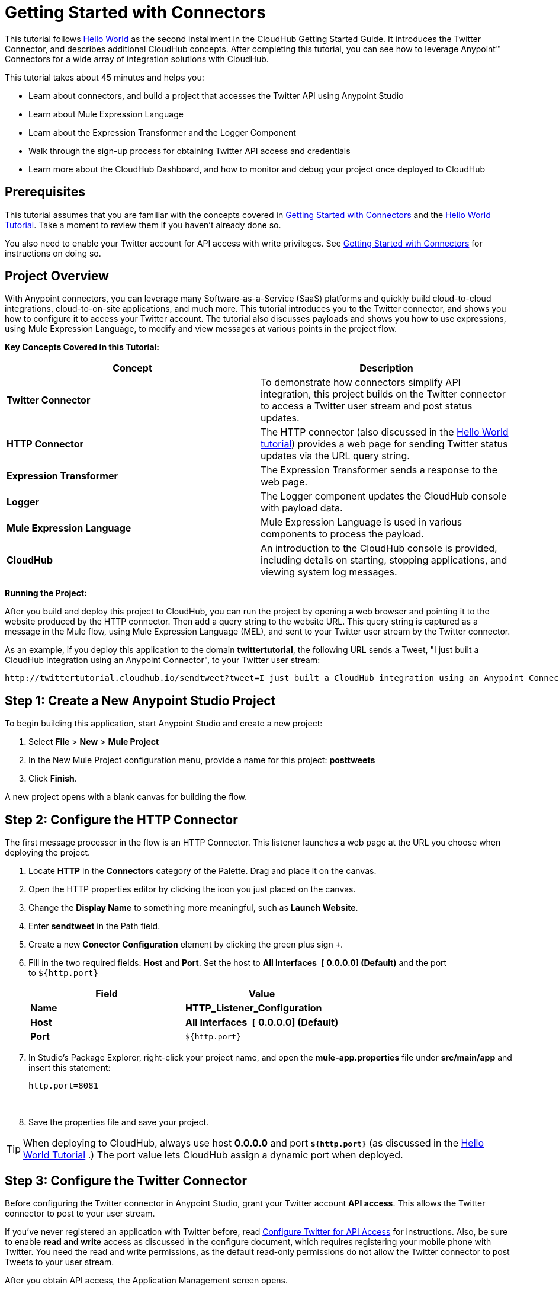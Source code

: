 
= Getting Started with Connectors

This tutorial follows link:/docs/display/current/Getting+Started+with+Connectors[Hello World] as the second installment in the CloudHub Getting Started Guide. It introduces the Twitter Connector, and describes additional CloudHub concepts. After completing this tutorial, you can see how to leverage Anypoint™ Connectors for a wide array of integration solutions with CloudHub.

This tutorial takes about 45 minutes and helps you:

* Learn about connectors, and build a project that accesses the Twitter API using Anypoint Studio
* Learn about Mule Expression Language
* Learn about the Expression Transformer and the Logger Component
* Walk through the sign-up process for obtaining Twitter API access and credentials
* Learn more about the CloudHub Dashboard, and how to monitor and debug your project once deployed to CloudHub

== Prerequisites

This tutorial assumes that you are familiar with the concepts covered in link:/docs/display/current/Getting+Started+with+Connectors[Getting Started with Connectors] and the link:/docs/display/current/Getting+Started+with+Connectors[Hello World Tutorial]. Take a moment to review them if you haven't already done so.

You also need to enable your Twitter account for API access with write privileges. See link:/docs/display/current/Getting+Started+with+Connectors[Getting Started with Connectors] for instructions on doing so.

== Project Overview

With Anypoint connectors, you can leverage many Software-as-a-Service (SaaS) platforms and quickly build cloud-to-cloud integrations, cloud-to-on-site applications, and much more. This tutorial introduces you to the Twitter connector, and shows you how to configure it to access your Twitter account. The tutorial also discusses payloads and shows you how to use expressions, using Mule Expression Language, to modify and view messages at various points in the project flow.

*Key Concepts Covered in this Tutorial:*

[width="100%",cols="50%,50%",options="header",]
|==============================================================================================================================================================================================================================
|Concept |Description
|*Twitter Connector* |To demonstrate how connectors simplify API integration, this project builds on the Twitter connector to access a Twitter user stream and post status updates.
|*HTTP Connector* |The HTTP connector (also discussed in the link:/docs/display/current/Getting+Started+with+Connectors[Hello World tutorial]) provides a web page for sending Twitter status updates via the URL query string.
|*Expression Transformer* |The Expression Transformer sends a response to the web page.
|*Logger* |The Logger component updates the CloudHub console with payload data.
|*Mule Expression Language* |Mule Expression Language is used in various components to process the payload.
|*CloudHub* |An introduction to the CloudHub console is provided, including details on starting, stopping applications, and viewing system log messages.
|==============================================================================================================================================================================================================================

*Running the Project:*

After you build and deploy this project to CloudHub, you can run the project by opening a web browser and pointing it to the website produced by the HTTP connector. Then add a query string to the website URL. This query string is captured as a message in the Mule flow, using Mule Expression Language (MEL), and sent to your Twitter user stream by the Twitter connector.

As an example, if you deploy this application to the domain **twittertutorial**, the following URL sends a Tweet, "I just built a CloudHub integration using an Anypoint Connector", to your Twitter user stream:

[source]
----
http://twittertutorial.cloudhub.io/sendtweet?tweet=I just built a CloudHub integration using an Anypoint Connector
----

== Step 1: Create a New Anypoint Studio Project

To begin building this application, start Anypoint Studio and create a new project:

1.  Select *File* > *New* > *Mule Project*
2.  In the New Mule Project configuration menu, provide a name for this project: *posttweets*
3.  Click **Finish**.

A new project opens with a blank canvas for building the flow.

== Step 2: Configure the HTTP Connector

The first message processor in the flow is an HTTP Connector. This listener launches a web page at the URL you choose when deploying the project.

1.  Locate **HTTP** in the *Connectors* category of the Palette. Drag and place it on the canvas.
2.  Open the HTTP properties editor by clicking the icon you just placed on the canvas.
3.  Change the *Display Name* to something more meaningful, such as **Launch Website**.
4.  Enter *sendtweet* in the Path field.
5.  Create a new *Conector Configuration* element by clicking the green plus sign  `+`.
6.  Fill in the two required fields: *Host* and **Port**. Set the host to *All Interfaces * *[* *0.0.0.0] (Default)* and the port to `${http.port}`
+
[width="100%",cols="50%,50%",options="header",]
|===================================================
a|
Field

 a|
Value

|*Name* |*HTTP_Listener_Configuration*
|*Host* | *All Interfaces * *[* *0.0.0.0] (Default)*
|*Port* |`${http.port}`
|===================================================
7.  In Studio's Package Explorer, right-click your project name, and open the *mule-app.properties* file under **src/main/app** and insert this statement: +
+
`http.port=8081`
+
 
8.  Save the properties file and save your project.

[TIP]
When deploying to CloudHub, always use host *0.0.0.0* and port *`${http.port}`* (as discussed in the link:/docs/display/current/Getting+Started+with+Connectors[Hello World Tutorial] .) The port value lets CloudHub assign a dynamic port when deployed.

== Step 3: Configure the Twitter Connector

Before configuring the Twitter connector in Anypoint Studio, grant your Twitter account **API access**. This allows the Twitter connector to post to your user stream.

If you've never registered an application with Twitter before, read link:/docs/display/current/Configure+Twitter+for+API+Access[Configure Twitter for API Access] for instructions. Also, be sure to enable *read and write* access as discussed in the configure document, which requires registering your mobile phone with Twitter. You need the read and write permissions, as the default read-only permissions do not allow the Twitter connector to post Tweets to your user stream.

After you obtain API access, the Application Management screen opens.

1.  Click the *Keys and Access Tokens* tab.
2.  Scroll down in the Keys and Access Tokens screen and click **Create my access token**.
3.  Copy the following credentials from your Twitter API application page to the Twitter connector configuration:

** Consumer Key
** Consumer Secret
** Access Token
** Access Token Secret

For example:

image:/docs/download/attachments/129335700/TwitterAppMgmt.png?version=1&modificationDate=1433365737957[image]

=== Integrate the Twitter Connector

Follow these steps in Anypoint Studio to integrate the Twitter connector:

.  Locate **Twitter** in the** Connectors** category of the Palette. Drag and place it on the canvas to the right of the HTTP Connector. If you are prompted for a Twitter version, click **Use newest**. +
 +
image:http://developer.mulesoft.com/docs/download/thumbnails/129335700/posttweetsflow.png?version=2&modificationDate=1433272505213[image]
.  Click the **Twitter** connector in your flow to open its properties editor.
.  An error message indicates `Attribute 'config-ref' is required`, and that one of the red "x" values is next to the *Connector Configuration* field. Click the green **+** icon to the right of **Connector Configuration**. +
..  The **Global Element Properties** menu opens. From the Twitter web site, plug in the values from the Twitter web site into the fields in the Twitter connector:
+
[cols=",",options="header",]
|===============================================
|Twitter Web Site Value |Twitter Connector Value
|Consumer Key |Consumer Key
|Consumer Secret |Consumer Secret
|Access Token |Access Key
|Access Token Secret |Access Secret
|===============================================
+

[TIP]
A _Global Element_ lets you enter configuration information, such as your API credentials, once. You can then reference the Global Element many times within your flow (although for this project we only need to reference it once). Note the *Global Elements* tab under the Anypoint Studio canvas; this tab provides an alternative view for managing all Global Elements defined for this project. 

.  Leave *Use SSL* checked (Twitter requires a SSL connection).  +
 +
image:/docs/download/attachments/129335700/TwitterGlobalProps.png?version=1&modificationDate=1433374146621[image]
.  Click **Test Connection**. If the information you entered is correct, this message displays: +
 +
image:/docs/download/thumbnails/129335700/TwitterTestConnection.png?version=1&modificationDate=1433374263273[image] 
.  Click  *OK*  to close the Global Elements Properties menu.
.  Notice that in the Twitter connector properties editor, the Connector Configuration field has been updated to point to the new *Twitter* Global Element.
.  Select *Update Status* from the *Operation* drop-down field. This changes the fields below the Operation field.
.  In the Status field, enter:  +
 +
 `#[message.inboundProperties['http.query.params']['tweet']]` +
 +
This is a Mule Expression Language (MEL) expression, which is discussed later in this tutorial. +
 +
The Properties screen appears as: +
 +
 image:/docs/download/attachments/129335700/TwitterProperties.png?version=1&modificationDate=1433367064377[image] 

The Twitter connector configuration is complete – click the save icon to save your configuration and click the Twitter icon on the Studio canvas. The red "x" next to its icon in the flow is no longer present.

== Step 4: Configure the Expression Transformer

After the Twitter connector sends a Tweet to your user stream, it's a good idea to also return a response to the web page. We can do so by adding an Expression Transformer after the Twitter Connector.

.  Locate the *Expression* component in the *Transformers* category of the Palette. Drag and place it on the canvas to the right of the Twitter Connector. +
 +
image:/docs/download/thumbnails/129335700/TwitterFlowWithExpression.png?version=1&modificationDate=1433367483290[image]
.  Click the *Expression* Transformer to open its properties editor.
.  Change the Display Name to *Return Website Response.*
.  Enter `"Thanks for Tweeting! Your message: " + #[message.payload.text]` ** **in the *Expression* field: +
 +
image:/docs/download/attachments/129335700/TwitterExpression.png?version=1&modificationDate=1433368198008[image]

== Step 5: Add Logger Components

The Logger component is commonly used in CloudHub applications, as it can provide a detailed view of the information contained in a message at any specific point (or multiple points) in the flow. The Logger component is configured with an expression, and as the application runs, the result of this expression is sent to the CloudHub console.

In this project, we add two Logger components to the flow. In doing so, we can view the data going into the Twitter Connector, and the subsequent response payload produced by Twitter.

.  Locate *Logger* in the *Components* category of the Palette. Place a Logger between the HTTP Endpoint and the Twitter Connector.
.  Drag another Logger component form the Palette and place it between the Twitter Connector and the Expression Transformer. Your flow should now look like this: +
 +
image:/docs/download/attachments/129335700/TwitterWithLoggers.png?version=1&modificationDate=1433368346301[image]
+
.  Open the configuration menu for the first Logger component.
.  Change the Display Name to: *Log Query String*
.  Add the following expression to the Message field: +
 +
 `"Tweet:" + #[message.inboundProperties.'http.query.params'.tweet]` +
 +
image:/docs/download/attachments/129335700/TwitterLogQueryString.png?version=1&modificationDate=1433368866323[image]
 +

.  Open the properties editor for the second Logger component.
.  Change the Display Name to **Log Payload**.
.  Add the following expression to the Message field: `#[payload]` +
 +
image:/docs/download/attachments/129335700/TwitterLogPayload.png?version=1&modificationDate=1433369330717[image]

**Note**: In both cases, leave the Level set to **INFO**, as this generates log entries while the application runs normally. If set to ERROR, as an example, log entries would only be generated on an error while executing the application, which is useful for debugging issues.

== Step 6: Deploy Your Application to CloudHub

Before deploying your application, it's helpful to go to the CloudHub Console. The benefits of doing so include:

* You can watch your application deploy as events display in the console.
* Since your application includes Logger components, the log console displays events as they are encountered in the flow.
* Finally, if things don't go as expected, and you become inundated with posts to your Twitter user stream, as an example, you can quickly stop the application from the CloudHub Console.

If you are using a free CloudHub account, you need to stop any other application that might be running before deploying this new application (or upgrade to a paid plan so you can run multiple applications).

=== Sign in and go to the CloudHub Console

1.  https://anypoint.mulesoft.com/#/signin[Sign in to the Anypoint Platform] and go to the CloudHub Console by clicking on **CloudHub **from the top menu.
2.  After you sign in, click **CloudHub**: +
 +
image:/docs/download/attachments/129335700/APStartScreen.png?version=1&modificationDate=1433292485630[image]
3.  You can then see your applications – Click an entry to view the additional detail menu on the right: +
 +
image:/docs/download/attachments/129335700/AMC_Applications.png?version=1&modificationDate=1433292635721[image]

CloudHub now lets you manage servers and groups of servers that run your application either in the cloud or on a server in your organization.

=== Deploy Your Application

Now go back to Anypoint Studio to deploy your application.

.  Save your project by choosing *File* > **Save**.
.  Locate the project name in the Package Explorer view, right-click and choose *CloudHub* > **Deploy to CloudHub**.
.  Enter your Anypoint Platform username and password: +
 +
image:/docs/download/thumbnails/129335700/TwitterAnypointLogin.png?version=1&modificationDate=1433376259560[image] +
 
.  Studio prompts you for a domain name and to set the Mule Runtime version: +
 +
image:/docs/download/attachments/129335700/DeployDomainPrompt.png?version=1&modificationDate=1433376575985[image] +
 
.  Specify the **Domain**. When you enter a unique domain name, a green check appears.
.  Change the *Mule Version* to *3.6.1* or newer: +
 +
image:/docs/download/attachments/129335700/TwitterDeployToCHDone.png?version=1&modificationDate=1433376950744[image] +
 
.  Click **Finish**.
.  If the deployment succeeds, this message appears: +
 +
image:/docs/download/attachments/129335700/TwitterDeploySuccess.png?version=1&modificationDate=1433377146388[image] +
 
=== Watch the CloudHub Logs

It can take several minutes for your application to upload and deploy. This process can be monitored through the CloudHub dashboard. Since your application includes Logger components, the CloudHub console also shows you the log entries these components generate.

1.  Go back to the CloudHub Console.
2.  Choose the environment by clicking Production: +
 +
image:/docs/download/attachments/129335700/TwitterChooseEnvironment.png?version=1&modificationDate=1433377761994[image] +
 
3.  Hover your mouse over the application name, and click **Logs**: +
 +
image:/docs/download/thumbnails/129335700/TwitterLogsMenu.png?version=1&modificationDate=1433378009112[image] +
 
4.  After deployment completes, you should see a system message that the application was started. +
 +
image:/docs/download/attachments/129335700/TwitterLogListing.png?version=1&modificationDate=1433377683732[image] +

== Step 7: Run the Project

You are now ready to run the project! First, you need to determine the URL where it is running, and then add your Tweet as a query parameter to the URL.

As an example, if you deployed your application to _twittertutorial_ and you would like to Tweet "I built a new CloudHub application", the URL would be:

[source]
----
http://twittertutorial.cloudhub.io/sendtweet?tweet=I built a new CloudHub application
----

Note that for some browsers, you may need to replace spaces in the URL with "%20". In this case, enter the URL as follows:

[source]
----
http://twittertesttest.cloudhub.io/sendtweet?tweet=I%20built%20a%20new%20Mule%20CloudHub%20application
----

How did we arrive at this URL? Much of it is configured while building the project:

* The sub-domain, **twittertesttest** (as an example), was entered as the "domain" when deploying the project from Anypoint Studio. This was an option you entered in the Deploy to CloudHub dialog when you deployed your application. Note that it must be unique across all CloudHub deployments.
* */sendtweet* was defined as the *Path* in the HTTP Endpoint.
* We configured the Twitter Connector with an expression: `#[message.inboundProperties.'http.query.params'.tweet]`. This expression passes the value of a query parameter ("tweet") in the URL string to your Twitter user stream.

Now log into your Twitter account, you should see your new Tweet posted. If you try this again, be sure to change the Tweet contents, as Twitter bounces duplicate posts. The web page should also show a response: *Thanks for Tweeting!*

The CloudHub console will also show various results from the logger components. These are discussed in the next section.

== How the Project Works

In this section, we'll take an inside look at messages within the flow, and see how expressions allow us to control which data is sent to Twitter. We'll also revisit with the Logger component and view the output they produce in the CloudHub console.

=== About the Payload

The flow we built in Mule Studio contains message processors –- including the HTTP Endpoint, Twitter Connector and Expression Transformer — and it is “Mule messages” that carry data between these message processors.

A Mule message contains the following components:

* Payload – this is the actual data that we are concerned with in this application
* Properties—Along with a set of standard parameters, user defined parameters may be included as well. We access an “inbound property” in this application to view the URL query parameter.
* Attachments—Although not used in this project, other applications may include attachments such as an XML file or PDF attachment.

=== About Mule Expression Language

Messages within the Mule flow can be quite complex, and it is often necessary to perform some operation on them, or extract pertinent information. In this project, we needed to extract a URL query parameter from the properties component of the message, and send it to the Twitter user stream. We used Mule Expression Language to do so.

CloudHub supports many expression languages, including Groovy, xpath, regex and more. However, the syntax of these languages vary from one to another, and to allow for a common and easy-to-use syntax specifically for operating on Mule messages, Mule Expression Language was recently introduced.

Mule Expression Language provides a powerful and comprehensive set of features. In this project, we used expressions at several points in the flow:

* The Twitter Connector used the following Mule expression to pass the URL query parameter, "tweet" to the Twitter user stream: +
 `#[message.inboundProperties.'http.query.params'.tweet]`

* The Expression Transformer used the following Mule expression to extract the returned text, or Tweet, from the payload produced by Twitter: +
 `"Thanks for Tweeting! Your message: " + #[message.payload.text]`

* The logger component extracted the payload generated by Twitter: +
 `#[payload]`

=== View Logs in the CloudHub console

Now with an understanding of Mule messages and expressions, let's take a look at the log entries produced by the Logger components. First, produce a new Tweet by visiting a URL such as this (be sure to change "twittertutorial" to your unique sub-domain):

http://twittertutorial.cloudhub.io/sendtweet?tweet=Sent from my CloudHub application

Now log into the CloudHub console, select this application, and go to the "logs" tab (as detailed above). After you visited the URL above, you should see a new set of log entries.

The first log entry was produced by the expression we configured in the Logger component: *`Tweet: #[message.inboundProperties.'http.query.params'.tweet]`*

It produced this result in the CloudHub console:

[source]
----
Tweet: Sent from my CloudHub application
----

Note that we added the text "Tweet" to precede the results of the Mule expression; this is so that we could more easily identify this message in the log console.

For the second Logger component, we used this expression: *`#[payload]`*

This produced a much longer log result in the CloudHub console:

[source]
----
StatusJSONImpl{createdAt=Mon Jun 04 23:03:00 UTC 2012, id=209782335479174657,
text='Sent from my CloudHub application', source='CloudHub integration', isTruncated=false,
inReplyToStatusId=-1, inReplyToUserId=-1, isFavorited=false, inReplyToScreenName='null',
geoLocation=null, place=null, retweetCount=0, wasRetweetedByMe=false, contributors=null,
annotations=null, retweetedStatus=null, userMentionEntities=null, urlEntities=null, hashtagEntities=null, user=UserJSONImpl{id=563265508, name='MuleIONtest',
screenName='MuleCloudHubtest384', location='null', description='null', isContributorsEnabled=false,
...
----

This second Logger component shows us that the Twitter Connector produced a payload that is the API response from Twitter. This response includes the string we Tweeted, as well as the user name and other data about the user account associated with the user stream we accessed.

Instead of logging the complete payload, you could log just the tweet by using the expression: `#[payload.text]`. You could also log a more complex expression, such as the user screen name which is further nested in the payload: `#[payload.user.ScreenName]`

== Next Steps

* Want to try another tutorial involving Anypoint Connectors? Try the link:/docs/display/current/Getting+Started+with+Connectors[Getting Started with Connectors].
* Interested in learning more about the Mule message? Try the link:/docs/display/current/Getting+Started+with+Connectors[Getting Started with Connectors].
* Learn more about link:/docs/display/current/Getting+Started+with+Connectors[managing your applications on CloudHub].

For further information about connectors, see these reference documents:

* link:/docs/display/current/Getting+Started+with+Connectors[Getting Started with Connectors]
* http://mulesoft.github.com/twitter-connector/mule/twitter.html[Twitter Connector Reference]
